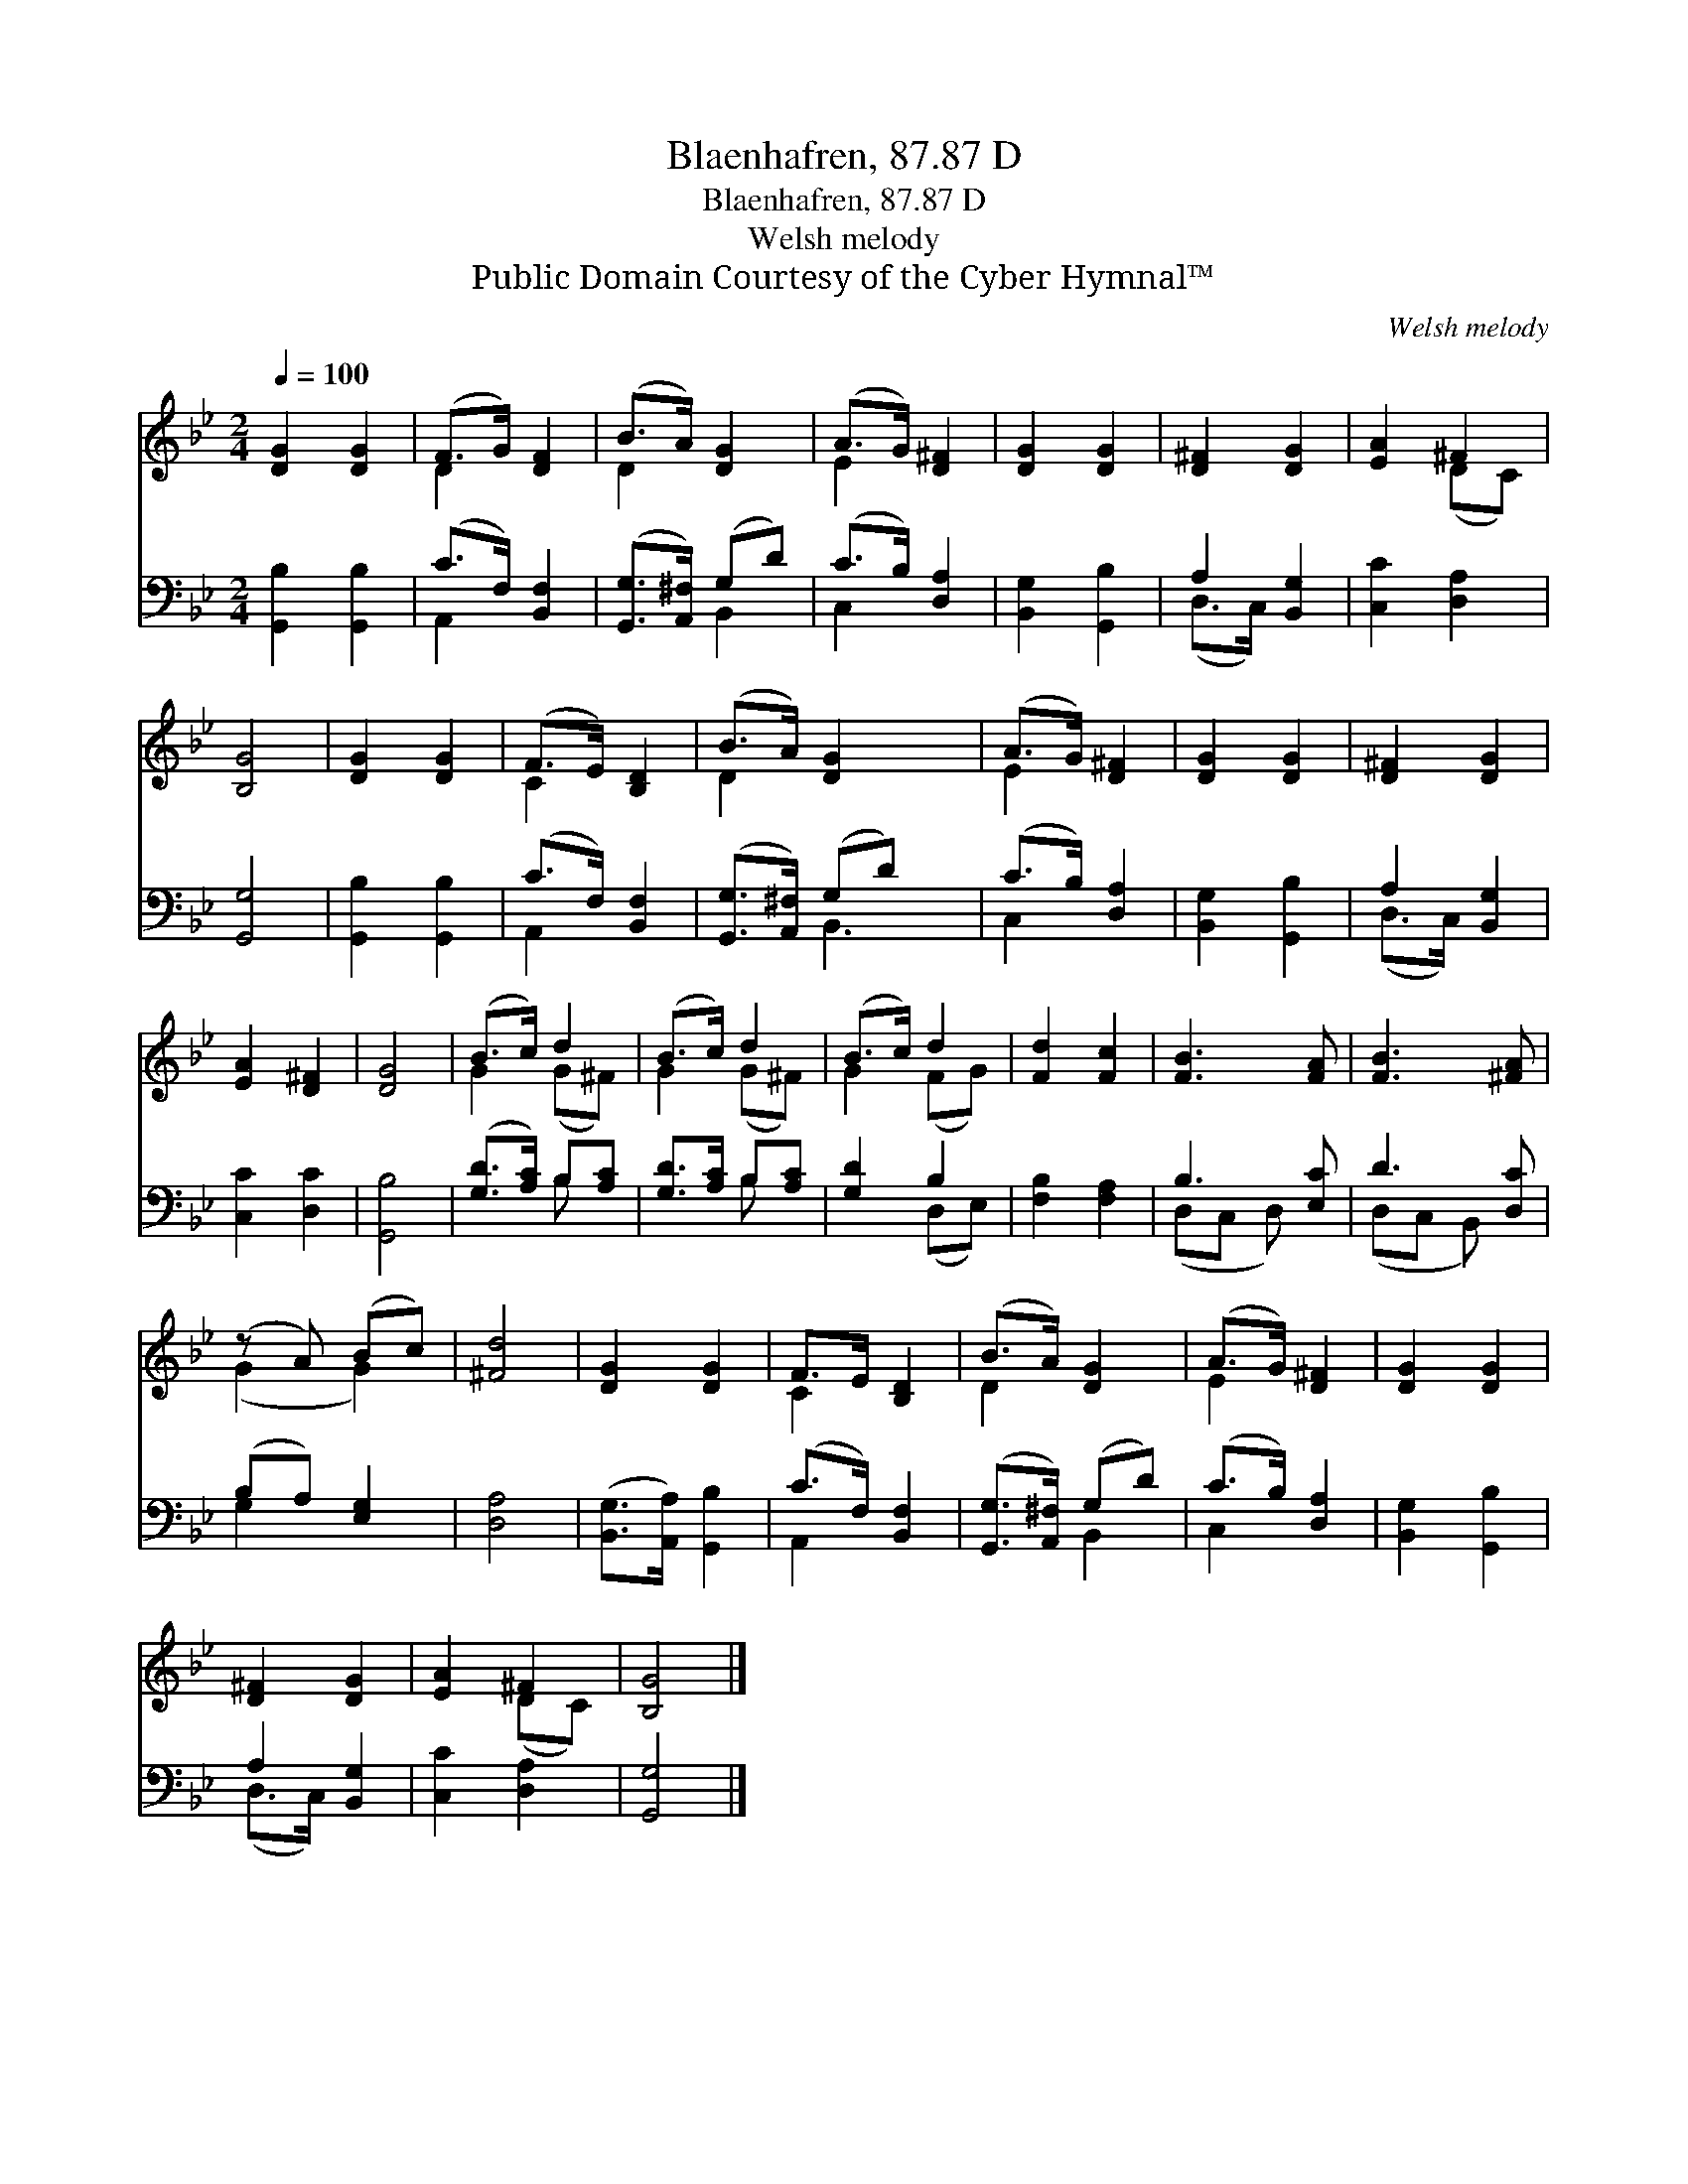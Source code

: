 X:1
T:Blaenhafren, 87.87 D
T:Blaenhafren, 87.87 D
T:Welsh melody
T:Public Domain Courtesy of the Cyber Hymnal™
C:Welsh melody
Z:Public Domain
Z:Courtesy of the Cyber Hymnal™
%%score ( 1 2 ) ( 3 4 )
L:1/8
Q:1/4=100
M:2/4
K:Bb
V:1 treble 
V:2 treble 
V:3 bass 
V:4 bass 
V:1
 [DG]2 [DG]2 | (F>G) [DF]2 | (B>A) [DG]2 | (A>G) [D^F]2 | [DG]2 [DG]2 | [D^F]2 [DG]2 | [EA]2 ^F2 | %7
 [B,G]4 | [DG]2 [DG]2 | (F>E) [B,D]2 | (B>A) [DG]2 x | (A>G) [D^F]2 | [DG]2 [DG]2 | [D^F]2 [DG]2 | %14
 [EA]2 [D^F]2 | [DG]4 | (B>c) d2 | (B>c) d2 | (B>c) d2 | [Fd]2 [Fc]2 | [FB]3 [FA] | [FB]3 [^FA] | %22
 (z A) (Bc) | [^Fd]4 | [DG]2 [DG]2 | F>E [B,D]2 | (B>A) [DG]2 | (A>G) [D^F]2 | [DG]2 [DG]2 | %29
 [D^F]2 [DG]2 | [EA]2 ^F2 | [B,G]4 |] %32
V:2
 x4 | D2 x2 | D2 x2 | E2 x2 | x4 | x4 | x2 (DC) | x4 | x4 | C2 x2 | D2 x3 | E2 x2 | x4 | x4 | x4 | %15
 x4 | G2 (G^F) | G2 (G^F) | G2 (FG) | x4 | x4 | x4 | (G2 G2) | x4 | x4 | C2 x2 | D2 x2 | E2 x2 | %28
 x4 | x4 | x2 (DC) | x4 |] %32
V:3
 [G,,B,]2 [G,,B,]2 | (C>F,) [B,,F,]2 | ([G,,G,]>[A,,^F,]) (G,D) | (C>B,) [D,A,]2 | %4
 [B,,G,]2 [G,,B,]2 | A,2 [B,,G,]2 | [C,C]2 [D,A,]2 | [G,,G,]4 | [G,,B,]2 [G,,B,]2 | %9
 (C>F,) [B,,F,]2 | ([G,,G,]>[A,,^F,]) (G,D) x | (C>B,) [D,A,]2 | [B,,G,]2 [G,,B,]2 | A,2 [B,,G,]2 | %14
 [C,C]2 [D,C]2 | [G,,B,]4 | ([G,D]>[A,C]) B,[A,C] | [G,D]>[A,C] B,[A,C] | [G,D]2 B,2 | %19
 [F,B,]2 [F,A,]2 | B,3 [E,C] | D3 [D,C] | (B,A,) [E,G,]2 | [D,A,]4 | ([B,,G,]>[A,,A,]) [G,,B,]2 | %25
 (C>F,) [B,,F,]2 | ([G,,G,]>[A,,^F,]) (G,D) | (C>B,) [D,A,]2 | [B,,G,]2 [G,,B,]2 | A,2 [B,,G,]2 | %30
 [C,C]2 [D,A,]2 | [G,,G,]4 |] %32
V:4
 x4 | A,,2 x2 | x2 B,,2 | C,2 x2 | x4 | (D,>C,) x2 | x4 | x4 | x4 | A,,2 x2 | x2 B,,3 | C,2 x2 | %12
 x4 | (D,>C,) x2 | x4 | x4 | x2 B, x | x2 B, x | x2 (D,E,) | x4 | (D,C, D,) x | (D,C, B,,) x | %22
 G,2 x2 | x4 | x4 | A,,2 x2 | x2 B,,2 | C,2 x2 | x4 | (D,>C,) x2 | x4 | x4 |] %32

